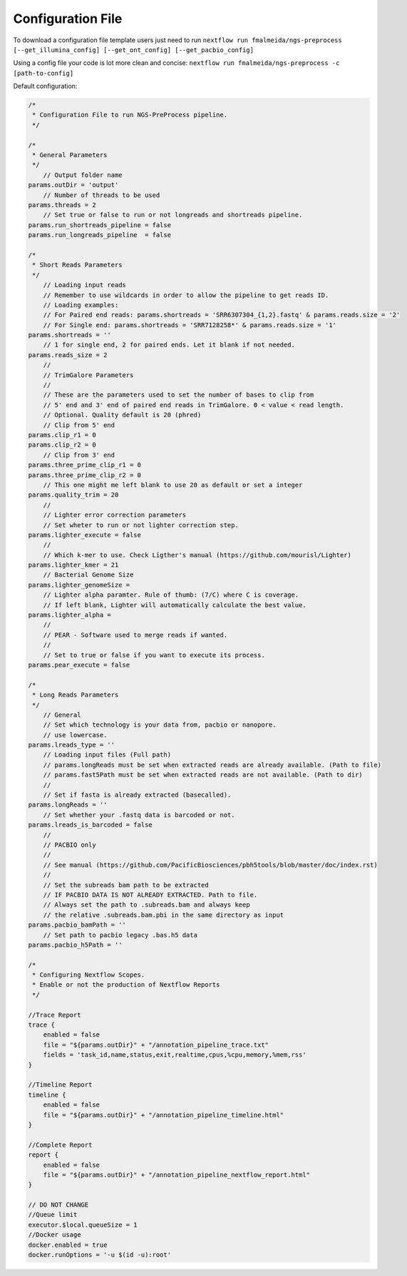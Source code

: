 .. _config:

Configuration File
""""""""""""""""""

To download a configuration file template users just need to run ``nextflow run fmalmeida/ngs-preprocess [--get_illumina_config] [--get_ont_config] [--get_pacbio_config]``

Using a config file your code is lot more clean and concise: ``nextflow run fmalmeida/ngs-preprocess -c [path-to-config]``

Default configuration:

.. code-block:: groovy

  /*
   * Configuration File to run NGS-PreProcess pipeline.
   */

  /*
   * General Parameters
   */
      // Output folder name
  params.outDir = 'output'
      // Number of threads to be used
  params.threads = 2
      // Set true or false to run or not longreads and shortreads pipeline.
  params.run_shortreads_pipeline = false
  params.run_longreads_pipeline  = false

  /*
   * Short Reads Parameters
   */
      // Loading input reads
      // Remember to use wildcards in order to allow the pipeline to get reads ID.
      // Loading examples:
      // For Paired end reads: params.shortreads = 'SRR6307304_{1,2}.fastq' & params.reads.size = '2'
      // For Single end: params.shortreads = 'SRR7128258*' & params.reads.size = '1'
  params.shortreads = ''
      // 1 for single end, 2 for paired ends. Let it blank if not needed.
  params.reads_size = 2
      //
      // TrimGalore Parameters
      //
      // These are the parameters used to set the number of bases to clip from
      // 5' end and 3' end of paired end reads in TrimGalore. 0 < value < read length.
      // Optional. Quality default is 20 (phred)
      // Clip from 5' end
  params.clip_r1 = 0
  params.clip_r2 = 0
      // Clip from 3' end
  params.three_prime_clip_r1 = 0
  params.three_prime_clip_r2 = 0
      // This one might me left blank to use 20 as default or set a integer
  params.quality_trim = 20
      //
      // Lighter error correction parameters
      // Set wheter to run or not lighter correction step.
  params.lighter_execute = false
      //
      // Which k-mer to use. Check Ligther's manual (https://github.com/mourisl/Lighter)
  params.lighter_kmer = 21
      // Bacterial Genome Size
  params.lighter_genomeSize =
      // Lighter alpha paramter. Rule of thumb: (7/C) where C is coverage.
      // If left blank, Lighter will automatically calculate the best value.
  params.lighter_alpha =
      //
      // PEAR - Software used to merge reads if wanted.
      //
      // Set to true or false if you want to execute its process.
  params.pear_execute = false

  /*
   * Long Reads Parameters
   */
      // General
      // Set which technology is your data from, pacbio or nanopore.
      // use lowercase.
  params.lreads_type = ''
      // Loading input files (Full path)
      // params.longReads must be set when extracted reads are already available. (Path to file)
      // params.fast5Path must be set when extracted reads are not available. (Path to dir)
      //
      // Set if fasta is already extracted (basecalled).
  params.longReads = ''
      // Set whether your .fastq data is barcoded or not.
  params.lreads_is_barcoded = false
      //
      // PACBIO only
      //
      // See manual (https://github.com/PacificBiosciences/pbh5tools/blob/master/doc/index.rst)
      //
      // Set the subreads bam path to be extracted
      // IF PACBIO DATA IS NOT ALREADY EXTRACTED. Path to file.
      // Always set the path to .subreads.bam and always keep
      // the relative .subreads.bam.pbi in the same directory as input
  params.pacbio_bamPath = ''
      // Set path to pacbio legacy .bas.h5 data
  params.pacbio_h5Path = ''

  /*
   * Configuring Nextflow Scopes.
   * Enable or not the production of Nextflow Reports
   */

  //Trace Report
  trace {
      enabled = false
      file = "${params.outDir}" + "/annotation_pipeline_trace.txt"
      fields = 'task_id,name,status,exit,realtime,cpus,%cpu,memory,%mem,rss'
  }

  //Timeline Report
  timeline {
      enabled = false
      file = "${params.outDir}" + "/annotation_pipeline_timeline.html"
  }

  //Complete Report
  report {
      enabled = false
      file = "${params.outDir}" + "/annotation_pipeline_nextflow_report.html"
  }

  // DO NOT CHANGE
  //Queue limit
  executor.$local.queueSize = 1
  //Docker usage
  docker.enabled = true
  docker.runOptions = '-u $(id -u):root'
